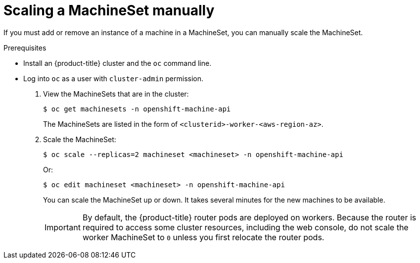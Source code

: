 // Module included in the following assemblies:
//
// * machine_management/manually-scale-machines.adoc

[id="machineset-manually-scaling-{context}"]
= Scaling a MachineSet manually

If you must add or remove an instance of a machine in a MachineSet, you can
manually scale the MachineSet.

.Prerequisites

* Install an {product-title} cluster and the `oc` command line.
* Log into `oc` as a user with `cluster-admin` permission.

. View the MachineSets that are in the cluster:
+
----
$ oc get machinesets -n openshift-machine-api
----
+
The MachineSets are listed in the form of `<clusterid>-worker-<aws-region-az>`.

. Scale the MachineSet:
+
----
$ oc scale --replicas=2 machineset <machineset> -n openshift-machine-api
----
Or:
+
----
$ oc edit machineset <machineset> -n openshift-machine-api
----
+
You can scale the MachineSet up or down. It takes several minutes for the new
machines to be available.
+
[IMPORTANT]
====
By default, the {product-title} router pods are deployed on workers.
Because the router is required to access some cluster resources, including the
web console, do not scale the worker MachineSet to `0` unless you first relocate
the router pods.
====
